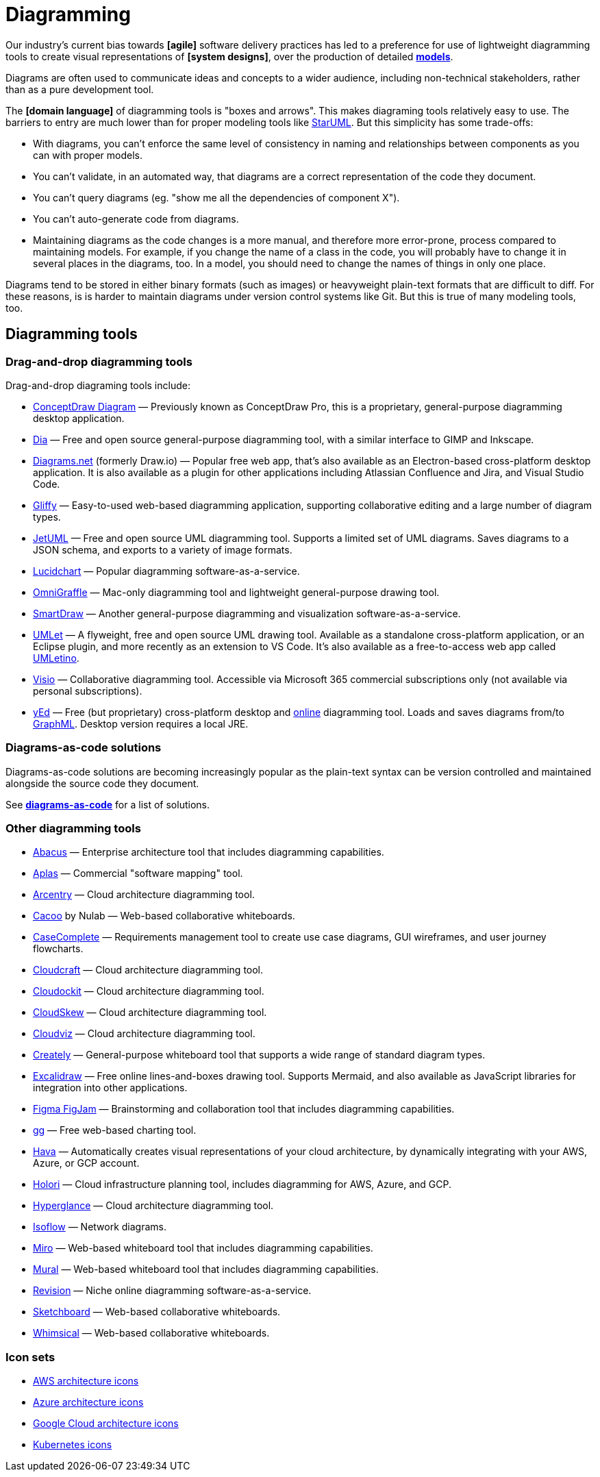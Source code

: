 = Diagramming

Our industry's current bias towards *[agile]* software delivery practices has led to a preference for use of lightweight diagramming tools to create visual representations of *[system designs]*, over the production of detailed *link:./modeling.adoc[models]*.

Diagrams are often used to communicate ideas and concepts to a wider audience, including non-technical stakeholders, rather than as a pure development tool.

The *[domain language]* of diagramming tools is "boxes and arrows". This makes diagraming tools relatively easy to use. The barriers to entry are much lower than for proper modeling tools like http://staruml.io/[StarUML]. But this simplicity has some trade-offs:

* With diagrams, you can't enforce the same level of consistency in naming and relationships between components as you can with proper models.

* You can't validate, in an automated way, that diagrams are a correct representation of the code they document.

* You can't query diagrams (eg. "show me all the dependencies of component X").

* You can't auto-generate code from diagrams.

* Maintaining diagrams as the code changes is a more manual, and therefore more error-prone, process compared to maintaining models. For example, if you change the name of a class in the code, you will probably have to change it in several places in the diagrams, too. In a model, you should need to change the names of things in only one place.

Diagrams tend to be stored in either binary formats (such as images) or heavyweight plain-text formats that are difficult to diff. For these reasons, is is harder to maintain diagrams under version control systems like Git. But this is true of many modeling tools, too.

== Diagramming tools

=== Drag-and-drop diagramming tools

Drag-and-drop diagraming tools include:

* https://www.conceptdraw.com/products/drawing-tool/[ConceptDraw Diagram] — Previously known as ConceptDraw Pro, this is a proprietary, general-purpose diagramming desktop application.

* http://dia-installer.de/[Dia] — Free and open source general-purpose diagramming tool, with a similar interface to GIMP and Inkscape.

* https://app.diagrams.net/[Diagrams.net] (formerly Draw.io) — Popular free web app, that's also available as an Electron-based cross-platform desktop application. It is also available as a plugin for other applications including Atlassian Confluence and Jira, and Visual Studio Code.

* https://www.gliffy.com/[Gliffy] — Easy-to-used web-based diagramming application, supporting collaborative editing and a large number of diagram types.

* https://www.jetuml.org/[JetUML] — Free and open source UML diagramming tool. Supports a limited set of UML diagrams. Saves diagrams to a JSON schema, and exports to a variety of image formats.

* https://www.lucidchart.com/[Lucidchart] — Popular diagramming software-as-a-service.

* https://www.omnigroup.com/omnigraffle/[OmniGraffle] — Mac-only diagramming tool and lightweight general-purpose drawing tool.

* https://app.smartdraw.com/[SmartDraw] — Another general-purpose diagramming and visualization software-as-a-service.

* https://www.umlet.com/[UMLet] — A flyweight, free and open source UML drawing tool. Available as a standalone cross-platform application, or an Eclipse plugin, and more recently as an extension to VS Code. It's also available as a free-to-access web app called https://www.umletino.com/[UMLetino].

* https://microsoft.com/en-ca/microsoft-365/visio[Visio] — Collaborative diagramming tool. Accessible via Microsoft 365 commercial subscriptions only (not available via personal subscriptions).

* http://www.yworks.com/products/yed[yEd] — Free (but proprietary) cross-platform desktop and https://www.yworks.com/yed-live/[online] diagramming tool. Loads and saves diagrams from/to https://en.wikipedia.org/wiki/GraphML[GraphML]. Desktop version requires a local JRE.

=== Diagrams-as-code solutions

Diagrams-as-code solutions are becoming increasingly popular as the plain-text syntax can be version controlled and maintained alongside the source code they document.

See *link:./diagrams-as-code.adoc[diagrams-as-code]* for a list of solutions.

=== Other diagramming tools

* https://www.avolutionsoftware.com/abacus/[Abacus] — Enterprise architecture tool that includes diagramming capabilities.

* https://aplas.com/[Aplas] — Commercial "software mapping" tool.

* https://arcentry.com/[Arcentry] — Cloud architecture diagramming tool.

* https://nulab.com/cacoo/[Cacoo] by Nulab — Web-based collaborative whiteboards.

* http://casecomplete.com/[CaseComplete] — Requirements management tool to create use case diagrams, GUI wireframes, and user journey flowcharts.

* https://www.cloudcraft.co/[Cloudcraft] — Cloud architecture diagramming tool.

* https://www.cloudockit.com/[Cloudockit] — Cloud architecture diagramming tool.

* https://www.cloudskew.com/[CloudSkew] — Cloud architecture diagramming tool.

* https://cloudviz.io/[Cloudviz] — Cloud architecture diagramming tool.

* https://creately.com/[Creately] — General-purpose whiteboard tool that supports a wide range of standard diagram types.

* https://excalidraw.com/[Excalidraw] — Free online lines-and-boxes drawing tool. Supports Mermaid, and also available as JavaScript libraries for integration into other applications.

* https://www.figma.com/figjam/[Figma FigJam] — Brainstorming and collaboration tool that includes diagramming capabilities.

* https://gg-charts.com/[gg] — Free web-based charting tool.

* https://www.hava.io/[Hava] — Automatically creates visual representations of your cloud architecture, by dynamically integrating with your AWS, Azure, or GCP account.

* https://holori.com/[Holori] — Cloud infrastructure planning tool, includes diagramming for AWS, Azure, and GCP.

* https://www.hyperglance.com/[Hyperglance] — Cloud architecture diagramming tool.

* https://isoflow.io/[Isoflow] — Network diagrams.

* https://miro.com/[Miro] — Web-based whiteboard tool that includes diagramming capabilities.

* https://mural.co/[Mural] — Web-based whiteboard tool that includes diagramming capabilities.

* https://revision.app/[Revision] — Niche online diagramming software-as-a-service.

* https://sketchboard.io/[Sketchboard] — Web-based collaborative whiteboards.

* https://whimsical.com/[Whimsical] — Web-based collaborative whiteboards.

=== Icon sets

* https://aws.amazon.com/architecture/icons/[AWS architecture icons]
* https://learn.microsoft.com/en-us/azure/architecture/icons/[Azure architecture icons]
* https://cloud.google.com/icons[Google Cloud architecture icons]
* https://github.com/kubernetes/community/tree/master/icons[Kubernetes icons]
